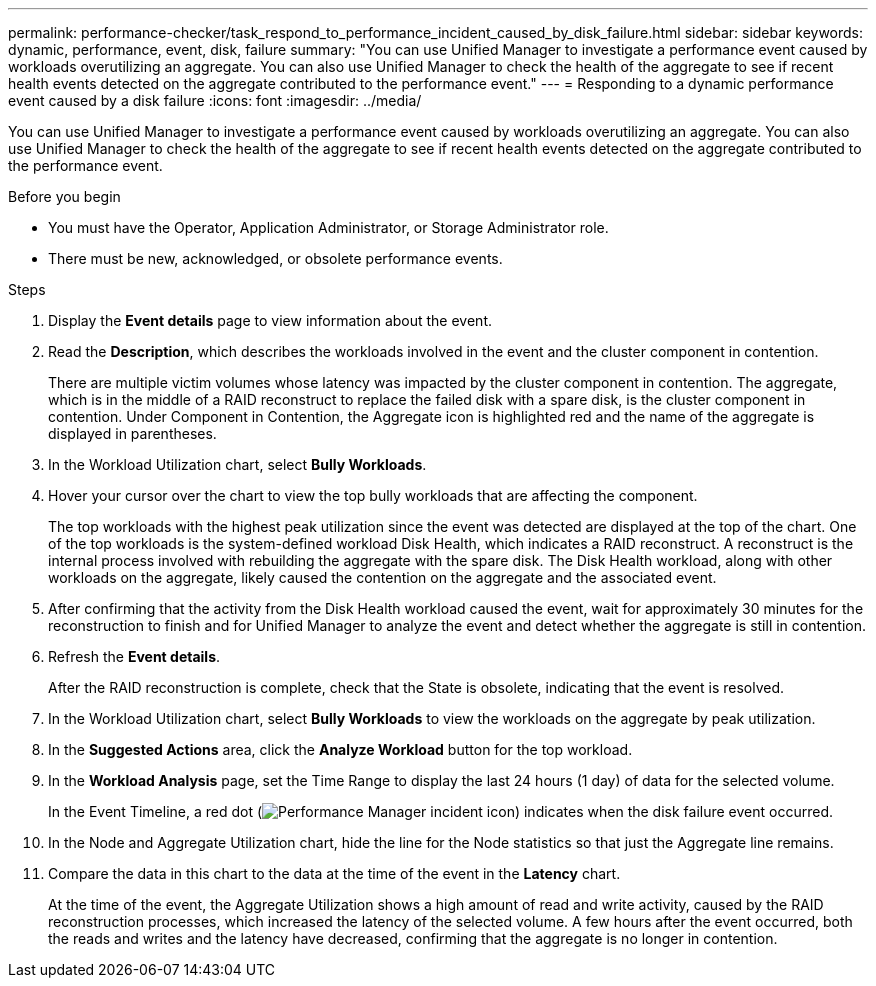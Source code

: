 ---
permalink: performance-checker/task_respond_to_performance_incident_caused_by_disk_failure.html
sidebar: sidebar
keywords: dynamic, performance, event, disk, failure
summary: "You can use Unified Manager to investigate a performance event caused by workloads overutilizing an aggregate. You can also use Unified Manager to check the health of the aggregate to see if recent health events detected on the aggregate contributed to the performance event."
---
= Responding to a dynamic performance event caused by a disk failure
:icons: font
:imagesdir: ../media/

[.lead]
You can use Unified Manager to investigate a performance event caused by workloads overutilizing an aggregate. You can also use Unified Manager to check the health of the aggregate to see if recent health events detected on the aggregate contributed to the performance event.

.Before you begin

* You must have the Operator, Application Administrator, or Storage Administrator role.
* There must be new, acknowledged, or obsolete performance events.

.Steps
. Display the *Event details* page to view information about the event.
. Read the *Description*, which describes the workloads involved in the event and the cluster component in contention.
+
There are multiple victim volumes whose latency was impacted by the cluster component in contention. The aggregate, which is in the middle of a RAID reconstruct to replace the failed disk with a spare disk, is the cluster component in contention. Under Component in Contention, the Aggregate icon is highlighted red and the name of the aggregate is displayed in parentheses.

. In the Workload Utilization chart, select *Bully Workloads*.
. Hover your cursor over the chart to view the top bully workloads that are affecting the component.
+
The top workloads with the highest peak utilization since the event was detected are displayed at the top of the chart. One of the top workloads is the system-defined workload Disk Health, which indicates a RAID reconstruct. A reconstruct is the internal process involved with rebuilding the aggregate with the spare disk. The Disk Health workload, along with other workloads on the aggregate, likely caused the contention on the aggregate and the associated event.

. After confirming that the activity from the Disk Health workload caused the event, wait for approximately 30 minutes for the reconstruction to finish and for Unified Manager to analyze the event and detect whether the aggregate is still in contention.
. Refresh the *Event details*.
+
After the RAID reconstruction is complete, check that the State is obsolete, indicating that the event is resolved.

. In the Workload Utilization chart, select *Bully Workloads* to view the workloads on the aggregate by peak utilization.
. In the *Suggested Actions* area, click the *Analyze Workload* button for the top workload.
. In the *Workload Analysis* page, set the Time Range to display the last 24 hours (1 day) of data for the selected volume.
+
In the Event Timeline, a red dot (image:../media/opm_incident_icon_png.gif[Performance Manager incident icon]) indicates when the disk failure event occurred.

. In the Node and Aggregate Utilization chart, hide the line for the Node statistics so that just the Aggregate line remains.
. Compare the data in this chart to the data at the time of the event in the *Latency* chart.
+
At the time of the event, the Aggregate Utilization shows a high amount of read and write activity, caused by the RAID reconstruction processes, which increased the latency of the selected volume. A few hours after the event occurred, both the reads and writes and the latency have decreased, confirming that the aggregate is no longer in contention.
